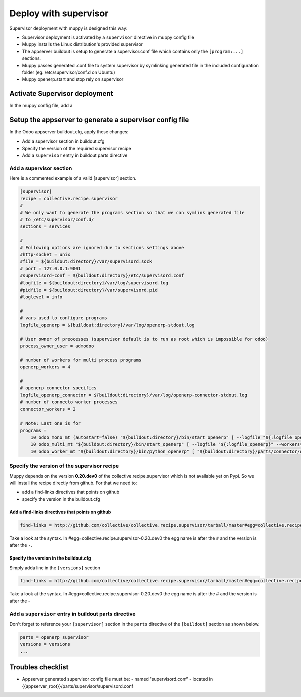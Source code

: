 .. _deploy_with_supervisor:

Deploy with supervisor
######################

Supervisor deployment with muppy is designed this way:

- Supervisor deployment is activated by a ``supervisor`` directive in muppy config file
- Muppy installs the Linux distribution's provided supervisor
- The appserver buildout is setup to generate a supervisor.conf file which contains only the ``[program:...]`` sections.
- Muppy passes generated .conf file to system supervisor by symlinking generated file in the included configuration folder (eg. /etc/supervisor/conf.d on Ubuntu)
- Muppy openerp.start and stop rely on supervisor

Activate Supervisor deployment
------------------------------

In the muppy config file, add a




Setup the appserver to generate a supervisor config file
--------------------------------------------------------

In the Odoo appserver buildout.cfg, apply these changes:

- Add a supervisor section in buildout.cfg
- Specify the version of the required supervisor recipe
- Add a ``supervisor`` entry in buildout parts directive


Add a supervisor section
````````````````````````

Here is a commented example of a valid [supervisor] section.

.. code-block:: ini

    [supervisor]
    recipe = collective.recipe.supervisor
    #
    # We only want to generate the programs section so that we can symlink generated file
    # to /etc/supervisor/conf.d/
    sections = services

    #
    # Following options are ignored due to sections settings above
    #http-socket = unix
    #file = ${buildout:directory}/var/supervisord.sock
    # port = 127.0.0.1:9001
    #supervisord-conf = ${buildout:directory}/etc/supervisord.conf
    #logfile = ${buildout:directory}/var/log/supervisord.log
    #pidfile = ${buildout:directory}/var/supervisord.pid
    #loglevel = info

    #
    # vars used to configure programs
    logfile_openerp = ${buildout:directory}/var/log/openerp-stdout.log

    # User owner of preocesses (supervisor default is to run as root which is impossible for odoo)
    process_owner_user = admodoo

    # number of workers for multi process programs
    openerp_workers = 4

    #
    # openerp connector specifics
    logfile_openerp_connector = ${buildout:directory}/var/log/openerp-connector-stdout.log
    # number of connecto worker processes
    connector_workers = 2

    # Note: Last one is for
    programs =
        10 odoo_mono_mt (autostart=false) "${buildout:directory}/bin/start_openerp" [ --logfile "${:logfile_openerp}" --workers=0 ] ${buildout:directory} true ${:process_owner_user}
        10 odoo_multi_mt "${buildout:directory}/bin/start_openerp" [ --logfile "${:logfile_openerp}" --workers=${:openerp_workers}] ${buildout:directory} true ${:process_owner_user}
        10 odoo_worker_mt "${buildout:directory}/bin/python_openerp" [ "${buildout:directory}/parts/connector/openerp-connector/connector/openerp-connector-worker" --config="${buildout:directory}/etc/openerp.cfg"  --logfile "${:logfile_openerp_connector}" --workers=${:connector_workers}] ${buildout:directory} true ${:process_owner_user}


Specify the version of the supervisor recipe
````````````````````````````````````````````

Muppy depends on the version **0.20.dev0** of the collective.recipe.supervisor which is not available
yet on Pypi. So we will install the recipe directly from github.
For that we need to:

- add a find-links directives that points on github
- specify the version in the buildout.cfg

Add a find-links directives that points on github
'''''''''''''''''''''''''''''''''''''''''''''''''

.. code-block:: ini

    find-links = http://github.com/collective/collective.recipe.supervisor/tarball/master#egg=collective.recipe.supervisor-0.20.dev0

Take a look at the syntax. In #egg=collective.recipe.supervisor-0.20.dev0 the egg name is after the ``#`` and
the version is after the ``-``.

Specify the version in the buildout.cfg
'''''''''''''''''''''''''''''''''''''''

Simply adda line in the ``[versions]`` section

.. code-block:: ini

    find-links = http://github.com/collective/collective.recipe.supervisor/tarball/master#egg=collective.recipe.supervisor-0.20.dev0

Take a look at the syntax. In #egg=collective.recipe.supervisor-0.20.dev0 the egg name is after the # and
the version is after the -


Add a ``supervisor`` entry in buildout parts directive
``````````````````````````````````````````````````````

Don't forget to reference your ``[supervisor]`` section in the ``parts`` directive of the ``[buildout]`` section as shown below.

.. code-block:: ini

    parts = openerp supervisor
    versions = versions
    ...


Troubles checklist
------------------

- Appserver generated supervisor config file must be:
  - named 'supervisord.conf'
  - located in {{appserver_root}}/parts/supervisor/supervisord.conf
